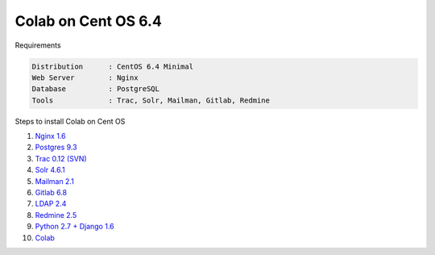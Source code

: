 .. -*- coding: utf-8 -*-

.. highlight:: rest

.. _colab_software:

====================
Colab on Cent OS 6.4
====================

Requirements

.. code-block::

    Distribution      : CentOS 6.4 Minimal
    Web Server        : Nginx
    Database          : PostgreSQL
    Tools             : Trac, Solr, Mailman, Gitlab, Redmine

Steps to install Colab on Cent OS

1. `Nginx 1.6 <nginx-centos.rst>`_
2. `Postgres 9.3 <postgres-centos.rst>`_
3. `Trac 0.12 (SVN) <trac-centos.rst>`_
4. `Solr 4.6.1 <solr-centos.rst>`_
5. `Mailman 2.1 <mailman-centos.rst>`_
6. `Gitlab 6.8 <gitlab-centos.rst>`_
7. `LDAP 2.4 <ldap-centos.rst>`_
8. `Redmine 2.5 <redmine-centos.rst>`_
9. `Python 2.7 + Django 1.6 <python27-django-centos.rst>`_
10. `Colab <colab-centos.rst>`_

